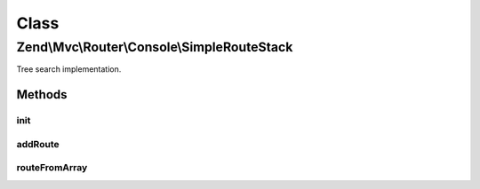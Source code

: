 .. Mvc/Router/Console/SimpleRouteStack.php generated using docpx on 01/30/13 03:02pm


Class
*****

Zend\\Mvc\\Router\\Console\\SimpleRouteStack
============================================

Tree search implementation.

Methods
-------

init
++++

.. function:: init()


    init(): defined by SimpleRouteStack.




addRoute
++++++++

.. function:: addRoute()


    addRoute(): defined by RouteStackInterface interface.


    :param string: 
    :param mixed: 
    :param integer: 

    :rtype: SimpleRouteStack 



routeFromArray
++++++++++++++

.. function:: routeFromArray()


    routeFromArray(): defined by SimpleRouteStack.


    :param array|\Traversable: 

    :rtype: RouteInterface 

    :throws: Exception\InvalidArgumentException 
    :throws: Exception\RuntimeException 



